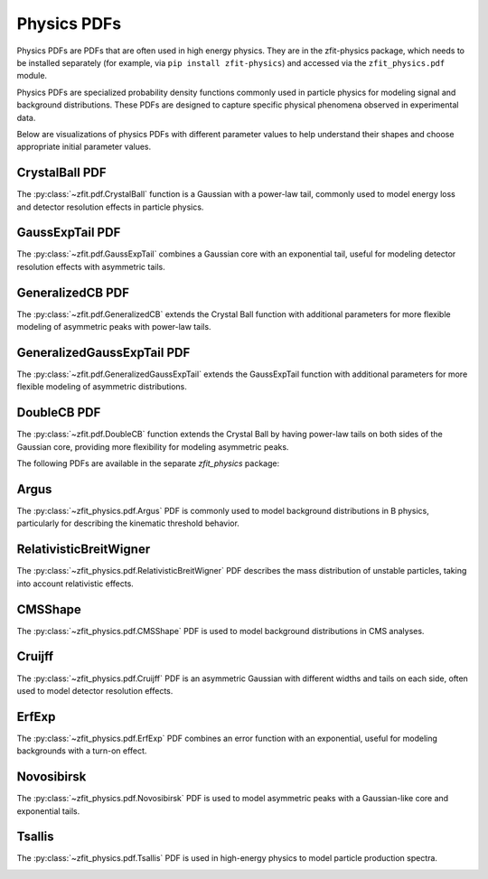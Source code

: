 Physics PDFs
##############

Physics PDFs are PDFs that are often used in high energy physics. They are in the
zfit-physics package, which needs to be installed separately (for example, via
``pip install zfit-physics``) and accessed via the ``zfit_physics.pdf`` module.

Physics PDFs are specialized probability density functions commonly used in particle physics
for modeling signal and background distributions. These PDFs are designed to capture specific
physical phenomena observed in experimental data.

Below are visualizations of physics PDFs with different parameter values to help
understand their shapes and choose appropriate initial parameter values.

CrystalBall PDF
----------------------------------------------

The :py:class:`~zfit.pdf.CrystalBall` function is a Gaussian with a power-law tail, commonly used to model
energy loss and detector resolution effects in particle physics.

.. image:: ../../images/_generated/pdfs/crystalball_alpha.png
   :width: 80%
   :align: center
   :alt: CrystalBall PDF with different alpha values

.. image:: ../../images/_generated/pdfs/crystalball_n.png
   :width: 80%
   :align: center
   :alt: CrystalBall PDF with different n values

.. image:: ../../images/_generated/pdfs/crystalball_mu.png
   :width: 80%
   :align: center
   :alt: CrystalBall PDF with different mu values

.. image:: ../../images/_generated/pdfs/crystalball_sigma.png
   :width: 80%
   :align: center
   :alt: CrystalBall PDF with different sigma values

.. autosummary::

    zfit.pdf.CrystalBall


GaussExpTail PDF
----------------------------------------------

The :py:class:`~zfit.pdf.GaussExpTail` combines a Gaussian core with an exponential tail,
useful for modeling detector resolution effects with asymmetric tails.

.. image:: ../../images/_generated/pdfs/gaussexptail_alpha.png
   :width: 80%
   :align: center
   :alt: GaussExpTail PDF with different alpha values

.. image:: ../../images/_generated/pdfs/gaussexptail_sigma.png
   :width: 80%
   :align: center
   :alt: GaussExpTail PDF with different sigma values

.. autosummary::

    zfit.pdf.GaussExpTail

GeneralizedCB PDF
-----------------------------------------------

The :py:class:`~zfit.pdf.GeneralizedCB` extends the Crystal Ball function with additional parameters
for more flexible modeling of asymmetric peaks with power-law tails.

.. image:: ../../images/_generated/pdfs/generalizedcb_alphal.png
   :width: 80%
   :align: center
   :alt: GeneralizedCB PDF with different alphaL values

.. image:: ../../images/_generated/pdfs/generalizedcb_nl.png
   :width: 80%
   :align: center
   :alt: GeneralizedCB PDF with different nL values

.. image:: ../../images/_generated/pdfs/generalizedcb_alphar.png
   :width: 80%
   :align: center
   :alt: GeneralizedCB PDF with different alphaR values

.. autosummary::

    zfit.pdf.GeneralizedCB

GeneralizedGaussExpTail PDF
------------------------------------------------------------------------------------------

The :py:class:`~zfit.pdf.GeneralizedGaussExpTail` extends the GaussExpTail function with additional
parameters for more flexible modeling of asymmetric distributions.

.. image:: ../../images/_generated/pdfs/generalizedgaussexptail_alphal.png
   :width: 80%
   :align: center
   :alt: GeneralizedGaussExpTail PDF with different alphaL values

.. image:: ../../images/_generated/pdfs/generalizedgaussexptail_alphar.png
   :width: 80%
   :align: center
   :alt: GeneralizedGaussExpTail PDF with different alphaR values

.. image:: ../../images/_generated/pdfs/generalizedgaussexptail_sigmal.png
   :width: 80%
   :align: center
   :alt: GeneralizedGaussExpTail PDF with different sigmaL values

.. autosummary::

    zfit.pdf.GeneralizedGaussExpTail

DoubleCB PDF
---------

The :py:class:`~zfit.pdf.DoubleCB` function extends the Crystal Ball by having power-law tails on both sides
of the Gaussian core, providing more flexibility for modeling asymmetric peaks.

.. image:: ../../images/_generated/pdfs/doublecb_alphal.png
   :width: 80%
   :align: center
   :alt: DoubleCB PDF with different alphaL values

.. image:: ../../images/_generated/pdfs/doublecb_alphar.png
   :width: 80%
   :align: center
   :alt: DoubleCB PDF with different alphaR values

.. autosummary::

    zfit.pdf.DoubleCB


The following PDFs are available in the separate `zfit_physics` package:


Argus
---------------------------------------------------

The :py:class:`~zfit_physics.pdf.Argus` PDF is commonly used to model background distributions in B physics, particularly for describing the kinematic threshold behavior.

.. image:: ../../images/_generated/pdfs/argus_c.png
   :width: 80%
   :align: center
   :alt: Argus PDF with different c values

.. image:: ../../images/_generated/pdfs/argus_chi.png
   :width: 80%
   :align: center
   :alt: Argus PDF with different chi values

.. autosummary::

    zfit_physics.pdf.Argus

RelativisticBreitWigner
----------------------------------------------------------------------------------------------

The :py:class:`~zfit_physics.pdf.RelativisticBreitWigner` PDF describes the mass distribution of unstable particles, taking into account relativistic effects.

.. image:: ../../images/_generated/pdfs/rbw_m.png
   :width: 80%
   :align: center
   :alt: RelativisticBreitWigner PDF with different m0 values

.. image:: ../../images/_generated/pdfs/rbw_gamma.png
   :width: 80%
   :align: center
   :alt: RelativisticBreitWigner PDF with different gamma values

.. autosummary::

    zfit_physics.pdf.RelativisticBreitWigner

CMSShape
---------------------------------------------------

The :py:class:`~zfit_physics.pdf.CMSShape` PDF is used to model background distributions in CMS analyses.

.. image:: ../../images/_generated/pdfs/cms_alpha.png
   :width: 80%
   :align: center
   :alt: CMSShape PDF with different alpha values

.. image:: ../../images/_generated/pdfs/cms_beta.png
   :width: 80%
   :align: center
   :alt: CMSShape PDF with different beta values

.. autosummary::

    zfit_physics.pdf.CMSShape

Cruijff
---------------------------------------------------

The :py:class:`~zfit_physics.pdf.Cruijff` PDF is an asymmetric Gaussian with different widths and tails on each side, often used to model detector resolution effects.

.. image:: ../../images/_generated/pdfs/cruijff_sigmal.png
   :width: 80%
   :align: center
   :alt: Cruijff PDF with different sigmaL values

.. image:: ../../images/_generated/pdfs/cruijff_alphal.png
   :width: 80%
   :align: center
   :alt: Cruijff PDF with different alphaL values

.. autosummary::

    zfit_physics.pdf.Cruijff

ErfExp
---------------------------------------------------

The :py:class:`~zfit_physics.pdf.ErfExp` PDF combines an error function with an exponential, useful for modeling backgrounds with a turn-on effect.

.. image:: ../../images/_generated/pdfs/erfexp_c.png
   :width: 80%
   :align: center
   :alt: ErfExp PDF with different c values

.. image:: ../../images/_generated/pdfs/erfexp_sigma.png
   :width: 80%
   :align: center
   :alt: ErfExp PDF with different sigma values

.. autosummary::

    zfit_physics.pdf.ErfExp

Novosibirsk
---------------------------------------------------

The :py:class:`~zfit_physics.pdf.Novosibirsk` PDF is used to model asymmetric peaks with a Gaussian-like core and exponential tails.

.. image:: ../../images/_generated/pdfs/novo_width.png
   :width: 80%
   :align: center
   :alt: Novosibirsk PDF with different width values

.. image:: ../../images/_generated/pdfs/novo_tail.png
   :width: 80%
   :align: center
   :alt: Novosibirsk PDF with different tail values

.. autosummary::

    zfit_physics.pdf.Novosibirsk

Tsallis
---------------------------------------------------

The :py:class:`~zfit_physics.pdf.Tsallis` PDF is used in high-energy physics to model particle production spectra.

.. image:: ../../images/_generated/pdfs/tsallis_m.png
   :width: 80%
   :align: center
   :alt: Tsallis PDF with different m values

.. image:: ../../images/_generated/pdfs/tsallis_n.png
   :width: 80%
   :align: center
   :alt: Tsallis PDF with different n values

.. image:: ../../images/_generated/pdfs/tsallis_t.png
   :width: 80%
   :align: center
   :alt: Tsallis PDF with different t values

.. autosummary::

    zfit_physics.pdf.Tsallis






.. autosummary::
    :toctree: _generated/physics

    zfit.pdf.CrystalBall
    zfit.pdf.DoubleCB
    zfit.pdf.GeneralizedCB
    zfit.pdf.GaussExpTail
    zfit.pdf.GeneralizedGaussExpTail

.. autosummary::
    :toctree: _generated/physics_external

    zfit_physics.pdf.Argus
    zfit_physics.pdf.RelativisticBreitWigner
    zfit_physics.pdf.CMSShape
    zfit_physics.pdf.Cruijff
    zfit_physics.pdf.ErfExp
    zfit_physics.pdf.Novosibirsk
    zfit_physics.pdf.Tsallis
